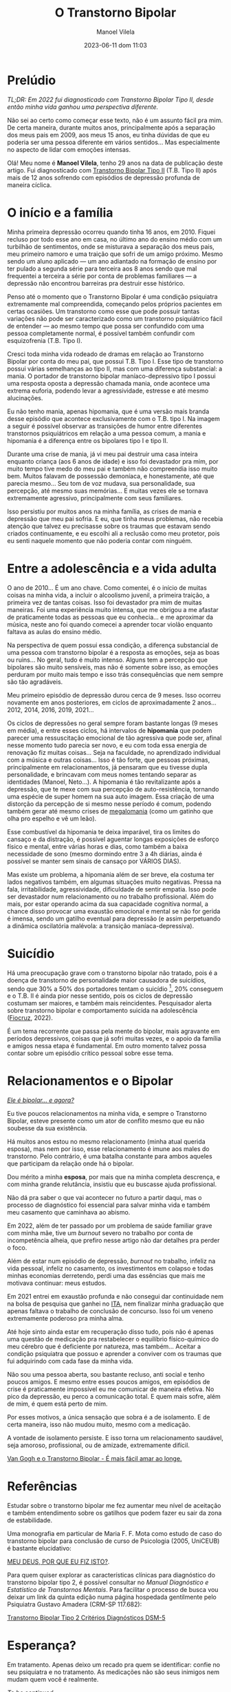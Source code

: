 #+STARTUP: showall
#+STARTUP: hidestars
#+OPTIONS: H:2 num:nil tags:t toc:nil timestamps:t
#+LAYOUT: post
#+AUTHOR: Manoel Vilela
#+DATE: 2023-06-11 dom 11:03
#+TITLE: O Transtorno Bipolar
#+DESCRIPTION: Uma vida confusa, emocionalmente intensa e com muitos traumas
#+TAGS: personal
#+CATEGORIES: personal


* Prelúdio

//TL;DR: Em 2022 fui diagnosticado com Transtorno Bipolar Tipo II, desde então minha vida ganhou uma perspectiva diferente.//



Não sei ao certo como começar esse texto, não é um assunto fácil pra
mim. De certa maneira, durante muitos anos, principalmente após a
separação dos meus pais em 2009, aos meus 15 anos, eu tinha dúvidas de
que eu poderia ser uma pessoa diferente em vários sentidos... Mas
especialmente no aspecto de lidar com emoções intensas.

Olá! Meu nome é **Manoel Vilela**, tenho 29 anos na data de publicação
deste artigo. Fui diagnosticado com [[https://pt.wikipedia.org/wiki/Transtorno_bipolar_II][Transtorno Bipolar Tipo II]]
(T.B. Tipo II) após mais de 12 anos sofrendo com episódios de
depressão profunda de maneira cíclica.

* O início e a família

Minha primeira depressão ocorreu quando tinha 16 anos, em 2010. Fiquei
recluso por todo esse ano em casa, no último ano do ensino médio com
um turbilhão de sentimentos, onde se misturava a separação dos meus
pais, meu primeiro namoro e uma traição que sofri de um amigo
próximo. Mesmo sendo um aluno aplicado — um ano adiantado na formação
de ensino por ter pulado a segunda série para terceira aos 8 anos
sendo que mal frequentei a terceira a série por conta de problemas
familiares — a depressão não encontrou barreiras pra destruir esse
histórico.

Penso até o momento que o Transtorno Bipolar é uma condição psiquiatra
extremamente mal compreendida, começando pelos próprios pacientes em
certas ocasiões. Um transtorno como esse que pode possuir tantas variações
não pode ser caracterizado como um transtorno psiquiátrico fácil de
entender — ao mesmo tempo que possa ser confundido com uma pessoa completamente
normal, é possível também confundir com esquizofrenia (T.B. Tipo I).

Cresci toda minha vida rodeado de dramas em relação ao Transtorno
Bipolar por conta do meu pai, que possui T.B. Tipo I. Esse tipo
de transtorno possui várias semelhanças ao tipo II, mas com uma
diferença substancial: a mania. O portador de transtorno bipolar
maníaco-depressivo tipo I possui uma resposta oposta a depressão
chamada mania, onde acontece uma extrema euforia, podendo levar a
agressividade, estresse e até mesmo alucinações.

Eu não tenho mania, apenas hipomania, que é uma versão mais branda
desse episódio que acontece exclusivamente com o T.B. tipo I. Na
imagem a seguir é possível observar as transições de humor entre
diferentes transtornos psiquiátricos em relação a uma pessoa comum, a
mania e hipomania é a diferença entre os bipolares tipo I e tipo II.

[[img:transtorno-bipolar/bipolar_mood_shifts.png]]


Durante uma crise de mania, já vi meu pai destruir uma casa inteira
enquanto criança (aos 6 anos de idade) e isso foi devastador pra mim,
por muito tempo tive medo do meu pai e também não compreendia isso
muito bem. Muitos falavam de possessão demoníaca, e honestamente, até
que parecia mesmo... Seu tom de voz mudava, sua personalidade, sua
percepção, até mesmo suas memórias... E muitas vezes ele se tornava extremamente agressivo,
principalmente com seus familiares.

Isso persistiu por muitos anos na minha família, as crises de mania e
depressão que meu pai sofria. E eu, que tinha meus problemas, não
recebia atenção que talvez eu precisasse sobre os traumas que estavam
sendo criados continuamente, e eu escolhi ali a reclusão como meu
protetor, pois eu senti naquele momento que não poderia contar com
ninguém.

* Entre a adolescência e a vida adulta


O ano de 2010... É um ano chave. Como comentei, é o início de muitas coisas na
minha vida, a incluir o alcoolismo juvenil, a primeira traição, a
primeira vez de tantas coisas. Isso foi devastador pra mim de muitas
maneiras. Foi uma experiência muito intensa, que me obrigou a me
afastar de praticamente todas as pessoas que eu conhecia... e me
aproximar da música, neste ano foi quando comecei a aprender tocar
violão enquanto faltava as aulas do ensino médio.

Na perspectiva de quem possui essa condição, a diferença substancial
de uma pessoa com transtorno bipolar é a resposta as emoções, seja as
boas ou ruins... No geral, tudo é muito intenso. Alguns tem a
percepção que bipolares são muito sensíveis, mas não é somente sobre
isso, as emoções perduram por muito mais tempo e isso trás
consequências que nem sempre são tão agradáveis.

Meu primeiro episódio de depressão durou cerca de 9 meses.  Isso
ocorreu novamente em anos posteriores, em ciclos de aproximadamente 2
anos... 2012, 2014, 2016, 2019, 2021...

Os ciclos de depressões no geral sempre foram bastante longas (9 meses
em média), e entre esses ciclos, há intervalos de *hipomania* que podem
parecer uma ressuscitação emocional de tão agressiva que pode ser,
afinal nesse momento tudo parecia ser novo, e eu com toda essa energia
de renovação fiz muitas coisas... Seja na faculdade, no aprendizado
individual com a música e outras coisas... Isso é tão forte, que
pessoas próximas, principalmente em relacionamentos, já pensaram que
eu tivesse dupla personalidade, e brincavam com meus nomes tentando
separar as identidades (Manoel, Neto...). A hipomania é tão
revitalizante após a depressão, que te mexe com sua percepção de
auto-resistência, tornando uma espécie de super homem na sua auto
imagem. Essa criação de uma distorção da percepção de si mesmo nesse período é comum,
podendo também gerar até mesmo crises de [[https://pt.wikipedia.org/wiki/Megalomania][megalomania]] (como um gatinho que olha pro
espelho e vê um leão).

Esse combustível da hipomania te deixa imparável, tira os limites do
cansaço e da distração, é possível aguentar longas exposições de
esforço físico e mental, entre várias horas e dias, como também a
baixa necessidade de sono (mesmo dormindo entre 3 a 4h diárias, ainda
é possível se manter sem sinais de cansaço por VÁRIOS DIAS).

Mas existe um problema, a hipomania além de ser breve, ela costuma ter
lados negativos também, em algumas situações muito negativas. Pressa na fala,
irritabilidade, agressividade, dificuldade de sentir empatia. Isso
pode ser devastador num relacionamento ou no trabalho
profissional. Além do mais, por estar operando acima da sua capacidade
cognitiva normal, a chance disso provocar uma exaustão emocional e
mental se não for gerida é imensa, sendo um gatilho eventual para depressão (e
assim perpetuando a dinâmica oscilatória malévola: a transição
maníaca-depressiva).

* Suicídio

Há uma preocupação grave com o transtorno bipolar não tratado, pois é
a doença de transtorno de personalidade maior causadora de suicídios,
sendo que 30% a 50% dos portadores tentam o suicídio [fn:1], 20% conseguem e
o T.B. II é ainda pior nesse sentido, pois os ciclos de depressão
costumam ser maiores, e também mais reincidentes. Pesquisador alerta
sobre transtorno bipolar e comportamento suicida na
adolescência ([[https://portal.fiocruz.br/noticia/pesquisador-alerta-sobre-transtorno-bipolar-e-comportamento-suicida-na-adolescencia][Fiocruz]], 2022).

[[img:transtorno-bipolar/suicidio_bipolaridade.jpg]]

É um tema recorrente que passa pela mente do bipolar, mais agravante
em períodos depressivos, coisas que já sofri muitas vezes, e o apoio
da família e amigos nessa etapa é fundamental. Em outro momento talvez
possa contar sobre um episódio crítico pessoal sobre esse tema.

[fn:1] [[https://drauziovarella.uol.com.br/psiquiatria/transtorno-bipolar-e-a-doenca-que-mais-causa-suicidios/][Transtorno bipolar é a doença que mais causa suicídios]]

* Relacionamentos e o Bipolar

[[https://psiquiatriapaulista.com.br/meu-companheiro-e-bipolar][/Ele é bipolar... e agora?/]]

Eu tive poucos relacionamentos na minha vida, e sempre o Transtorno
Bipolar, esteve presente como um ator de conflito mesmo que eu não
soubesse da sua existência.

Há muitos anos estou no mesmo relacionamento (minha atual querida
esposa), mas nem por isso, esse relacionamento é imune aos males do
transtorno. Pelo contrário, é uma batalha constante para ambos aqueles
que participam da relação onde há o bipolar.

Dou mérito a minha **esposa**, por mais que na minha completa descrença, e
com minha grande relutância, insistiu que eu buscasse ajuda profissional.

Não dá pra saber o que vai acontecer no futuro a partir daqui, mas o
processo de diagnóstico foi essencial para salvar minha vida e também meu
casamento que caminhava ao abismo.

Em 2022, além de ter passado por um problema de saúde familiar grave
com minha mãe, tive um //burnout// severo no trabalho por conta de
incompetência alheia, que prefiro nesse artigo não dar detalhes pra
perder o foco.

Além de estar num episódio de depressão, //burnout// no trabalho, infeliz
na vida pessoal, infeliz no casamento, os investimentos em colapso e
todas minhas economias derretendo, perdi uma das essências que mais me
motivava continuar: meus estudos.

Em 2021 entrei em exaustão profunda e não consegui dar continuidade
nem na bolsa de pesquisa que ganhei no [[https://pt.wikipedia.org/wiki/Instituto_Tecnol%C3%B3gico_de_Aeron%C3%A1utica][ITA]], nem finalizar minha
graduação que apenas faltava o trabalho de conclusão de concurso. Isso
foi um veneno extremamente poderoso pra minha alma.

Até hoje sinto ainda estar em recuperação disso tudo, pois não é
apenas uma questão de medicação pra restabelecer o equilíbrio
físico-químico do meu cérebro que é deficiente por natureza, mas
também... Aceitar a condição psiquiatra que possuo e aprender a
conviver com os traumas que fui adquirindo com cada fase da minha vida.

Não sou uma pessoa aberta, sou bastante recluso, anti social e tenho
poucos amigos. E mesmo entre esses poucos amigos, em episódios de crise é
praticamente impossível eu me comunicar de maneira efetiva. No pico da
depressão, eu perco a comunicação
total. E quem mais sofre, além de mim, é quem está perto de mim.

Por esses motivos, a única sensação que sobra é a de isolamento. E de
certa maneira, isso não mudou muito, mesmo com a medicação.

A vontade de isolamento persiste. E isso torna um relacionamento
saudável, seja amoroso, profissional, ou de amizade, extremamente
difícil.

[[https://www.youtube.com/watch?v=PtUkKMCvLHc][Van Gogh e o Transtorno Bipolar - É mais fácil amar ao longe.]]

* Referências

Estudar sobre o transtorno bipolar me fez aumentar meu nível de
aceitação e também entendimento sobre os gatilhos que podem fazer eu sair da
zona de estabilidade.

Uma monografia em particular de Maria F. F. Mota como estudo de caso
do transtorno bipolar para conclusão de curso de Psicologia (2005,
UniCEUB) é bastante elucidativo:

[[https://repositorio.uniceub.br/jspui/bitstream/123456789/3053/2/20059837.pdf][MEU DEUS, POR QUE EU FIZ ISTO?]].

Para quem quiser explorar as características clínicas para diagnóstico
do transtorno bipolar tipo 2, é possível consultar no //Manual
Diagnóstico e Estatístico de Transtornos Mentais//. Para facilitar o
processo de busca vou deixar um link da quinta edição numa página
hospedada gentilmente pelo Psiquiatra Gustavo Amadera (CRM-SP
117.682):

[[https://kiai.med.br/transtorno-bipolar-tipo-2-criterios-diagnosticos-dsm-5/][Transtorno Bipolar Tipo 2 Critérios Diagnósticos DSM-5]]

* Esperança?


Em tratamento. Apenas deixo um recado pra quem se identificar: confie
no seu psiquiatra e no tratamento. As medicações não são seus inimigos
nem mudam quem você é realmente.

//To be continued//.
